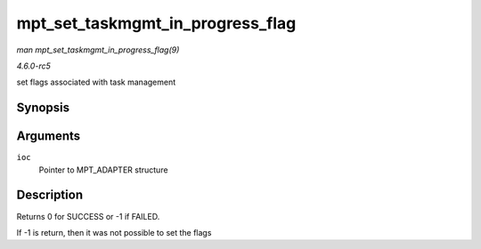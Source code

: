 .. -*- coding: utf-8; mode: rst -*-

.. _API-mpt-set-taskmgmt-in-progress-flag:

=================================
mpt_set_taskmgmt_in_progress_flag
=================================

*man mpt_set_taskmgmt_in_progress_flag(9)*

*4.6.0-rc5*

set flags associated with task management


Synopsis
========

.. c:function:: int mpt_set_taskmgmt_in_progress_flag( MPT_ADAPTER * ioc )

Arguments
=========

``ioc``
    Pointer to MPT_ADAPTER structure


Description
===========

Returns 0 for SUCCESS or -1 if FAILED.

If -1 is return, then it was not possible to set the flags


.. ------------------------------------------------------------------------------
.. This file was automatically converted from DocBook-XML with the dbxml
.. library (https://github.com/return42/sphkerneldoc). The origin XML comes
.. from the linux kernel, refer to:
..
.. * https://github.com/torvalds/linux/tree/master/Documentation/DocBook
.. ------------------------------------------------------------------------------
